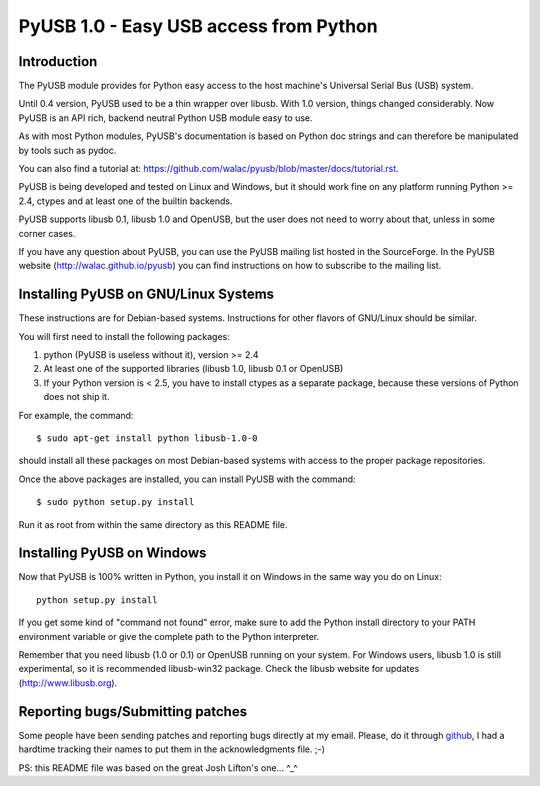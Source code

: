 =======================================
PyUSB 1.0 - Easy USB access from Python
=======================================

Introduction
============

The PyUSB module provides for Python easy access to the host
machine's Universal Serial Bus (USB) system.

Until 0.4 version, PyUSB used to be a thin wrapper over libusb.
With 1.0 version, things changed considerably. Now PyUSB is an
API rich, backend neutral Python USB module easy to use.

As with most Python modules, PyUSB's documentation is based on Python
doc strings and can therefore be manipulated by tools such as pydoc.

You can also find a tutorial at:
https://github.com/walac/pyusb/blob/master/docs/tutorial.rst.

PyUSB is being developed and tested on Linux and Windows, but it should work
fine on any platform running Python >= 2.4, ctypes and at least one of the
builtin backends.

PyUSB supports libusb 0.1, libusb 1.0 and OpenUSB, but the user does not need
to worry about that, unless in some corner cases.

If you have any question about PyUSB, you can use the PyUSB mailing list
hosted in the SourceForge. In the PyUSB website (http://walac.github.io/pyusb)
you can find instructions on how to subscribe to the mailing list.

Installing PyUSB on GNU/Linux Systems
=====================================

These instructions are for Debian-based systems.  Instructions for
other flavors of GNU/Linux should be similar.

You will first need to install the following packages:

1) python (PyUSB is useless without it), version >= 2.4
2) At least one of the supported libraries (libusb 1.0, libusb 0.1 or OpenUSB)
3) If your Python version is < 2.5, you have to install ctypes as a separate
   package, because these versions of Python does not ship it.

For example, the command::

    $ sudo apt-get install python libusb-1.0-0

should install all these packages on most Debian-based systems with
access to the proper package repositories.

Once the above packages are installed, you can install PyUSB
with the command::

    $ sudo python setup.py install

Run it as root from within the same directory as this README file.

Installing PyUSB on Windows
===========================

Now that PyUSB is 100% written in Python, you install it on Windows
in the same way you do on Linux::

    python setup.py install

If you get some kind of "command not found" error, make sure to add
the Python install directory to your PATH environment variable or
give the complete path to the Python interpreter.

Remember that you need libusb (1.0 or 0.1) or OpenUSB running on your
system. For Windows users, libusb 1.0 is still experimental, so it is
recommended libusb-win32 package. Check the libusb website for updates
(http://www.libusb.org).

Reporting bugs/Submitting patches
=================================

Some people have been sending patches and reporting bugs directly
at my email. Please, do it through
`github <https://github.com/walac/pyusb>`_, I had a hardtime tracking
their names to put them in the acknowledgments file. ;-)

PS: this README file was based on the great Josh Lifton's one... ^_^
